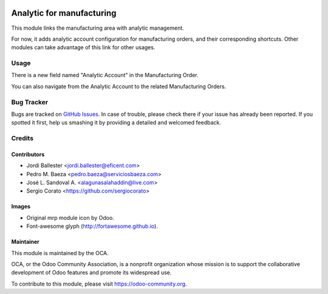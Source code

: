 .. image:: https://img.shields.io/badge/licence-AGPL--3-blue.svg
   :target: http://www.gnu.org/licenses/agpl-3.0-standalone.html
   :alt: License: AGPL-3

==========================
Analytic for manufacturing
==========================

This module links the manufacturing area with analytic management.

For now, it adds analytic account configuration for manufacturing orders,
and their corresponding shortcuts. Other modules can take advantage of
this link for other usages.

Usage
=====

There is a new field named "Analytic Account" in the Manufacturing Order.

You can also navigate from the Analytic Account to the related Manufacturing
Orders.

.. image:: https://odoo-community.org/website/image/ir.attachment/5784_f2813bd/datas
   :alt: Try me on Runbot
   :target: https://runbot.odoo-community.org/runbot/140/12.0


Bug Tracker
===========

Bugs are tracked on `GitHub Issues
<https://github.com/OCA/account-analytic/issues>`_. In case of trouble, please
check there if your issue has already been reported. If you spotted it first,
help us smashing it by providing a detailed and welcomed feedback.

Credits
=======

Contributors
------------

* Jordi Ballester <jordi.ballester@eficent.com>
* Pedro M. Baeza <pedro.baeza@serviciosbaeza.com>
* José L. Sandoval A. <alagunasalahaddin@live.com>
* Sergio Corato <https://github.com/sergiocorato>

Images
------

* Original mrp module icon by Odoo.
* Font-awesome glyph (http://fortawesome.github.io).

Maintainer
----------

.. image:: https://odoo-community.org/logo.png
   :alt: Odoo Community Association
   :target: https://odoo-community.org

This module is maintained by the OCA.

OCA, or the Odoo Community Association, is a nonprofit organization whose
mission is to support the collaborative development of Odoo features and
promote its widespread use.

To contribute to this module, please visit https://odoo-community.org.
